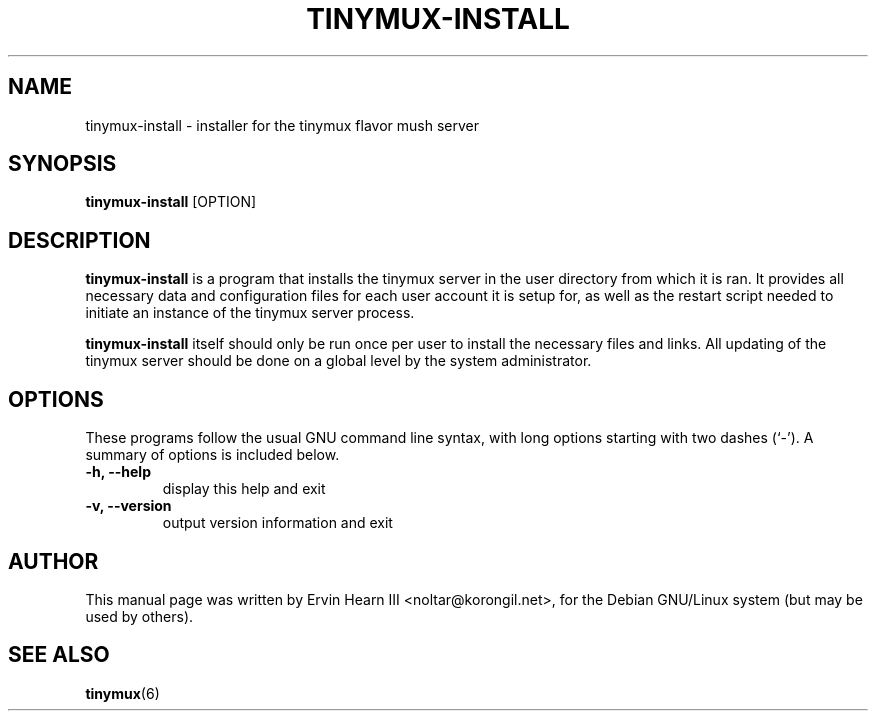 .\"                                      Hey, EMACS: -*- nroff -*-
.\" First parameter, NAME, should be all caps
.\" Second parameter, SECTION, should be 1-8, maybe w/ subsection
.\" other parameters are allowed: see man(7), man(1)
.TH TINYMUX-INSTALL 1 "January 1, 2017"
.\" Please adjust this date whenever revising the manpage.
.\"
.\" Some roff macros, for reference:
.\" .nh        disable hyphenation
.\" .hy        enable hyphenation
.\" .ad l      left justify
.\" .ad b      justify to both left and right margins
.\" .nf        disable filling
.\" .fi        enable filling
.\" .br        insert line break
.\" .sp <n>    insert n+1 empty lines
.\" for manpage-specific macros, see man(7)
.SH NAME
tinymux-install \- installer for the tinymux flavor mush server
.SH SYNOPSIS
.B tinymux\-install
.RI [OPTION]
.br
.SH DESCRIPTION
.B tinymux-install
is a program that installs the tinymux server in the user directory
from which it is ran. It provides all necessary data and configuration
files for each user account it is setup for, as well as the restart
script needed to initiate an instance of the tinymux server process.
.PP
.B tinymux-install
itself should only be run once per user to install the necessary files
and links. All updating of the tinymux server should be done on a
global level by the system administrator.
.SH OPTIONS
These programs follow the usual GNU command line syntax, with long
options starting with two dashes (`\-').
A summary of options is included below.
.TP
.B \-h, \-\-help
display this help and exit
.TP
.B \-v, \-\-version
output version information and exit
.SH AUTHOR
This manual page was written by Ervin Hearn III <noltar@korongil.net>,
for the Debian GNU/Linux system (but may be used by others).
.br
.SH SEE ALSO
.BR tinymux (6)
